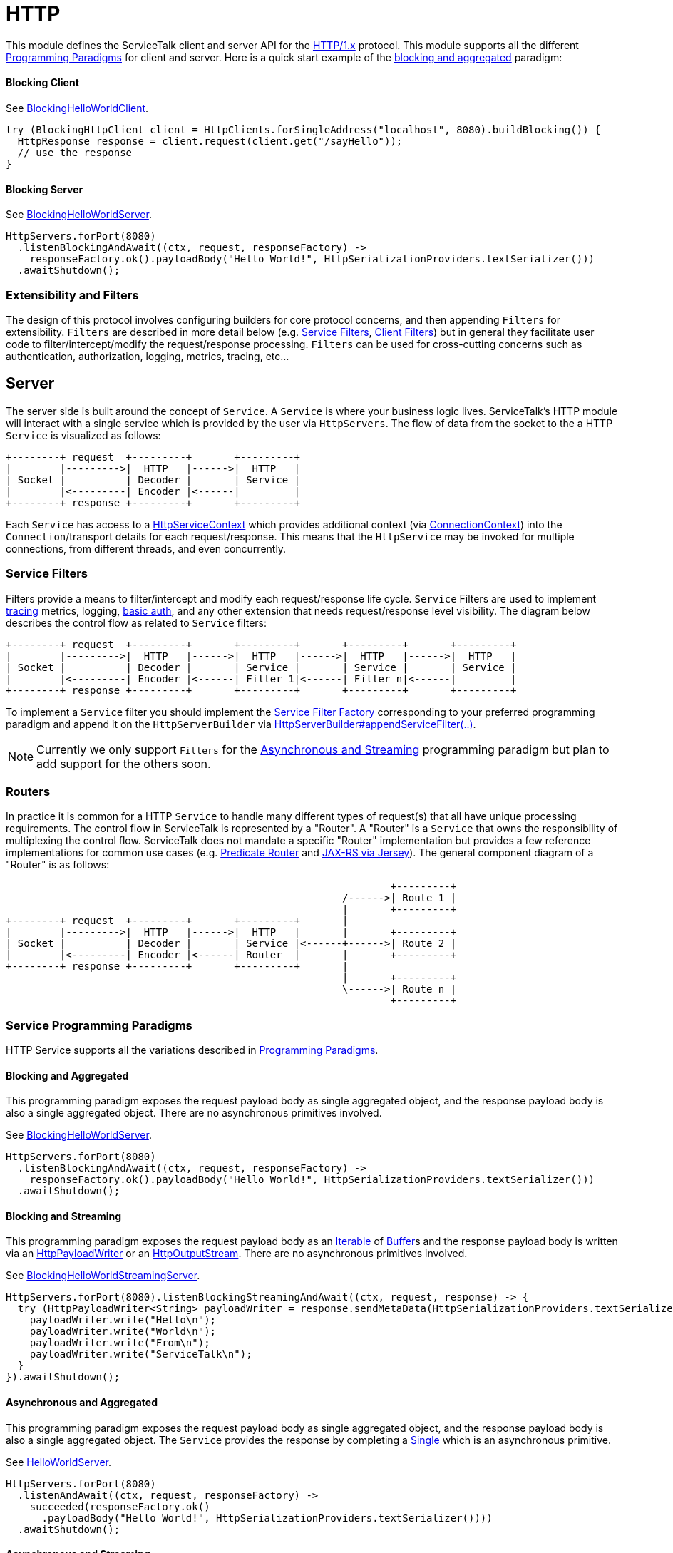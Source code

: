 = HTTP

This module defines the ServiceTalk client and server API for the link:https://tools.ietf.org/html/rfc7231[HTTP/1.x]
protocol. This module supports all the different <<../README#programming-Paradigms, Programming Paradigms>> for client
and server. Here is a quick start example of the <<../README#blocking-and-aggregated, blocking and aggregated>>
paradigm:

==== Blocking Client
See
link:../servicetalk-examples/src/main/java/io/servicetalk/examples/http/helloworld/blocking/BlockingHelloWorldClient.java[BlockingHelloWorldClient].
[source, java]
----
try (BlockingHttpClient client = HttpClients.forSingleAddress("localhost", 8080).buildBlocking()) {
  HttpResponse response = client.request(client.get("/sayHello"));
  // use the response
}
----

==== Blocking Server
See
link:../servicetalk-examples/src/main/java/io/servicetalk/examples/http/helloworld/blocking/BlockingHelloWorldServer.java[BlockingHelloWorldServer].
[source, java]
----
HttpServers.forPort(8080)
  .listenBlockingAndAwait((ctx, request, responseFactory) ->
    responseFactory.ok().payloadBody("Hello World!", HttpSerializationProviders.textSerializer()))
  .awaitShutdown();
----

=== Extensibility and Filters
The design of this protocol involves configuring builders for core protocol concerns, and then appending `Filters` for
extensibility. `Filters` are described in more detail below (e.g. <<Service Filters>>, <<Client Filters>>) but in
general they facilitate user code to filter/intercept/modify the request/response processing. `Filters` can be used for
cross-cutting concerns such as authentication, authorization, logging, metrics, tracing, etc...

== Server
The server side is built around the concept of `Service`. A `Service` is where your business logic lives. ServiceTalk's
HTTP module will interact with a single service which is provided by the user via `HttpServers`. The flow of data from
the socket to the a HTTP `Service` is visualized as follows:

[ditaa]
----
+--------+ request  +---------+       +---------+
|        |--------->|  HTTP   |------>|  HTTP   |
| Socket |          | Decoder |       | Service |
|        |<---------| Encoder |<------|         |
+--------+ response +---------+       +---------+
----

Each `Service` has access to a
link:src/main/java/io/servicetalk/http/api/HttpServiceContext.java[HttpServiceContext] which provides additional context
(via link:src/main/java/io/servicetalk/transport/api/ConnectionContext.java[ConnectionContext]) into the
`Connection`/transport details for each request/response. This means that the `HttpService` may be invoked for multiple
connections, from different threads, and even concurrently.

=== Service Filters
Filters provide a means to filter/intercept and modify each request/response life cycle. `Service` Filters are used to
implement
link:../servicetalk-opentracing-http/src/main/java/io/servicetalk/opentracing/http/TracingHttpServiceFilter.java[tracing]
metrics, logging,
link:../servicetalk-http-utils/src/main/java/io/servicetalk/http/utils/auth/BasicAuthHttpServiceFilter.java[basic auth],
and any other extension that needs request/response level visibility. The diagram below describes the control flow
as related to `Service` filters:

[ditaa]
----
+--------+ request  +---------+       +---------+       +---------+       +---------+
|        |--------->|  HTTP   |------>|  HTTP   |------>|  HTTP   |------>|  HTTP   |
| Socket |          | Decoder |       | Service |       | Service |       | Service |
|        |<---------| Encoder |<------| Filter 1|<------| Filter n|<------|         |
+--------+ response +---------+       +---------+       +---------+       +---------+
----

To implement a `Service` filter you should implement the
link:src/main/java/io/servicetalk/http/api/StreamingHttpServiceFilterFactory.java[Service Filter Factory] corresponding
to your preferred programming paradigm and append it on the `HttpServerBuilder` via
link:src/main/java/io/servicetalk/http/api/HttpServerBuilder.java[HttpServerBuilder#appendServiceFilter(..)].

NOTE: Currently we only support `Filters` for the <<service-filter-async-streaming, Asynchronous and Streaming>>
programming paradigm but plan to add support for the others soon.

=== Routers
In practice it is common for a HTTP `Service` to handle many different types of request(s) that all have unique
processing requirements. The control flow in ServiceTalk is represented by a "Router". A "Router" is a `Service` that
owns the responsibility of multiplexing the control flow. ServiceTalk does not mandate a specific "Router"
implementation but provides a few reference implementations for common use cases (e.g.
link:../servicetalk-http-router-predicate[Predicate Router] and
link:../servicetalk-http-router-jersey[JAX-RS via Jersey]). The general component diagram of a "Router" is as follows:

[ditaa]
----
                                                                +---------+
                                                        /------>| Route 1 |
                                                        |       +---------+
+--------+ request  +---------+       +---------+       |
|        |--------->|  HTTP   |------>|  HTTP   |       |       +---------+
| Socket |          | Decoder |       | Service |<------+------>| Route 2 |
|        |<---------| Encoder |<------| Router  |       |       +---------+
+--------+ response +---------+       +---------+       |
                                                        |       +---------+
                                                        \------>| Route n |
                                                                +---------+
----

=== Service Programming Paradigms
HTTP Service supports all the variations described in <<../README#programming-Paradigms, Programming Paradigms>>.

==== Blocking and Aggregated
This programming paradigm exposes the request payload body as single aggregated object, and the response payload body
is also a single aggregated object. There are no asynchronous primitives involved.

See
link:../servicetalk-examples/src/main/java/io/servicetalk/examples/http/helloworld/blocking/BlockingHelloWorldServer.java[BlockingHelloWorldServer].
[source, java]
----
HttpServers.forPort(8080)
  .listenBlockingAndAwait((ctx, request, responseFactory) ->
    responseFactory.ok().payloadBody("Hello World!", HttpSerializationProviders.textSerializer()))
  .awaitShutdown();
----

==== Blocking and Streaming
This programming paradigm exposes the request payload body as an
link:https://docs.oracle.com/javase/8/docs/api/java/lang/Iterable.html[Iterable] of
link:../servicetalk-buffer-api/src/main/java/io/servicetalk/buffer/api/Buffer.java[Buffer]s and the response payload
body is written via an
link:src/main/java/io/servicetalk/http/api/HttpPayloadWriter.java[HttpPayloadWriter] or an
link:src/main/java/io/servicetalk/http/api/HttpOutputStream.java[HttpOutputStream]. There are no asynchronous primitives
involved.

See
link:../servicetalk-examples/src/main/java/io/servicetalk/examples/http/helloworld/blocking/streaming/BlockingHelloWorldStreamingServer.java[BlockingHelloWorldStreamingServer].
[source, java]
----
HttpServers.forPort(8080).listenBlockingStreamingAndAwait((ctx, request, response) -> {
  try (HttpPayloadWriter<String> payloadWriter = response.sendMetaData(HttpSerializationProviders.textSerializer())) {
    payloadWriter.write("Hello\n");
    payloadWriter.write("World\n");
    payloadWriter.write("From\n");
    payloadWriter.write("ServiceTalk\n");
  }
}).awaitShutdown();
----

==== Asynchronous and Aggregated
This programming paradigm exposes the request payload body as single aggregated object, and the response payload body
is also a single aggregated object. The `Service` provides the response by completing a
link:../servicetalk-concurrent-api/src/main/java/io/servicetalk/concurrent/api/Single.java[Single] which is an
asynchronous primitive.

See
link:../servicetalk-examples/src/main/java/io/servicetalk/examples/http/helloworld/async/HelloWorldServer.java[HelloWorldServer].
[source, java]
----
HttpServers.forPort(8080)
  .listenAndAwait((ctx, request, responseFactory) ->
    succeeded(responseFactory.ok()
      .payloadBody("Hello World!", HttpSerializationProviders.textSerializer())))
  .awaitShutdown();
----

[[service-filter-async-streaming]]
==== Asynchronous and Streaming
This programming paradigm exposes the request payload body as a
link:../servicetalk-concurrent-api/src/main/java/io/servicetalk/concurrent/api/Publisher.java[Publisher] typically of
link:../servicetalk-buffer-api/src/main/java/io/servicetalk/buffer/api/Buffer.java[Buffer]s (although other types like
file regions maybe added), the response meta data is provided by completing a
link:../servicetalk-concurrent-api/src/main/java/io/servicetalk/concurrent/api/Single.java[Single], and the response
payload body is written via a
link:../servicetalk-concurrent-api/src/main/java/io/servicetalk/concurrent/api/Publisher.java[Publisher].

See
link:../servicetalk-examples/src/main/java/io/servicetalk/examples/http/helloworld/async/streaming/HelloWorldStreamingServer.java[HelloWorldStreamingServer].
[source, java]
----
HttpServers.forPort(8080)
  .listenStreamingAndAwait((ctx, request, responseFactory) ->
    succeeded(responseFactory.ok()
      .payloadBody(from("Hello\n", "World\n", "From\n", "ServiceTalk\n"), HttpSerializationProviders.textSerializer())))
  .awaitShutdown();
----

== Client
A `Client` is generally responsible for managing multiple `Connections`. There are a few flavors of HTTP Clients:

==== SingleAddress Client
This `Client` will connect to a single unresolved address, that is provided while creating the client. The unresolved
address is resolved using a pluggable <<Service Discovery>> mechanism. This `Client` is for use cases where you want to
issue requests to a single service (that may have multiple instances).

==== MultiAddress Client
This `Client` parses the link:https://tools.ietf.org/html/rfc7230#section-5.3[request-target] to determine the remote
address for each request. This `Client` simulates a browser type of use case.

Each of the above ``Client``s can be created via the
link:src/main/java/io/servicetalk/http/netty/HttpClients.java[HttpClients] static factory.

The `Client` manages multiple `Connections` via a
link:../servicetalk-client-api/src/main/java/io/servicetalk/client/api/LoadBalancer.java[LoadBalancer]. The control flow
of a request/response can be visualized in the below diagram:

[ditaa]
----
                                             +--------------+     +----------------------+     +--------+
                                        /--->| Connection 1 |<--->| HTTP Decoder/Encoder |<--->| Socket |
                                        |    +--------------+     +----------------------+     +--------+
+--------+ request  +--------------+    |
|        |--------->|              |    |    +--------------+     +----------------------+     +--------+
| Client |          | LoadBalancer |<---+--->| Connection 2 |<--->| HTTP Decoder/Encoder |<--->| Socket |
|        |<---------|              |    |    +--------------+     +----------------------+     +--------+
+--------+ response +--------------+    |
                                        |    +--------------+     +----------------------+     +--------+
                                        \--->| Connection x |<--->| HTTP Decoder/Encoder |<--->| Socket |
                                             +--------------+     +----------------------+     +--------+
----

The link:../servicetalk-client-api/src/main/java/io/servicetalk/client/api/LoadBalancer.java[LoadBalancer] is consulted
for each request to determine which connection should be used. The `LoadBalancer` interface is extensible and an
the reference implementation provides a
link:../servicetalk-loadbalancer/src/main/java/io/servicetalk/loadbalancer/RoundRobinLoadBalancer.java[Round Robin algorithm].

=== Client Filters
Filters provide a means to filter/intercept and modify each request/response life cycle. `Client` Filters are used to
implement
link:../servicetalk-opentracing-http/src/main/java/io/servicetalk/opentracing/http/TracingHttpRequesterFilter.java[tracing]
metrics, logging, authorization, and any other extension that needs request/response level visibility.

[ditaa]
----
                                                                             +--------------+     +----------------------+     +--------+
                                                                        /--->| Connection 1 |<--->| HTTP Decoder/Encoder |<--->| Socket |
                                                                        |    +--------------+     +----------------------+     +--------+
+--------+ request  +---------+     +---------+     +--------------+    |
|        |--------->|         |---->|         |---->|              |    |    +--------------+     +----------------------+     +--------+
| Client |          | Client  |     | Client  |     | LoadBalancer |<---+--->| Connection 2 |<--->| HTTP Decoder/Encoder |<--->| Socket |
|        |<---------| Filter 1|<----| Filter n|<----|              |    |    +--------------+     +----------------------+     +--------+
+--------+ response +---------+     +---------+     +--------------+    |
                                                                        |    +--------------+     +----------------------+     +--------+
                                                                        \--->| Connection x |<--->| HTTP Decoder/Encoder |<--->| Socket |
                                                                             +--------------+     +----------------------+     +--------+
----

To implement a `Client` filter you should implement the
link:src/main/java/io/servicetalk/http/api/StreamingHttpClientFilterFactory.java[Client Filter Factory] corresponding to
your preferred programming paradigm and append it on the `HttpClientBuilder` via
link:src/main/java/io/servicetalk/http/api/HttpClientBuilder.java[HttpClientBuilder#appendClientFilter(..)].

NOTE: Currently we only support `Filters` for the <<client-filter-async-streaming, Asynchronous and Streaming>>
programming paradigm but plan to add support for the others soon.

=== Connection Filters
The `Client` doesn't have visibility into `Connection` specific information. For example the `Connection` layer knows
about transport details such as connected remote address and other elements in the
link:../servicetalk-transport-api/src/main/java/io/servicetalk/transport/api/ConnectionContext.java[ConnectionContext].
If you have use cases that require this information in the request/response control flow you can use a
`Connection Filter`. The diagram below illustrates how the `Connection Filter` interacts with the request/response
control flow.

[ditaa]
----
                                             +---------------------+     +---------------------+     +--------------+     +----------------------+     +--------+
                                        /--->| Connection Filter 1 |<--->| Connection Filter n |<--->| Connection 1 |<--->| HTTP Decoder/Encoder |<--->| Socket |
                                        |    +---------------------+     +---------------------+     +--------------+     +----------------------+     +--------+
+--------+ request  +--------------+    |
|        |--------->|              |    |    +---------------------+     +---------------------+     +--------------+     +----------------------+     +--------+
| Client |          | LoadBalancer |<---+--->| Connection Filter 1 |<--->| Connection Filter n |<--->| Connection 2 |<--->| HTTP Decoder/Encoder |<--->| Socket |
|        |<---------|              |    |    +---------------------+     +---------------------+     +--------------+     +----------------------+     +--------+
+--------+ response +--------------+    |
                                        |    +---------------------+     +---------------------+     +--------------+     +----------------------+     +--------+
                                        \--->| Connection Filter 1 |<--->| Connection Filter n |<--->| Connection x |<--->| HTTP Decoder/Encoder |<--->| Socket |
                                             +---------------------+     +---------------------+     +--------------+     +----------------------+     +--------+
----

=== Service Discovery
Another core component of the `Client` is the
link:../servicetalk-client-api/src/main/java/io/servicetalk/client/api/ServiceDiscoverer.java[ServiceDiscoverer]. The
`ServiceDiscoverer` is responsible for resolving a service address into a set of addresses used to create
`Connection`(s) by the `LoadBalancer`. The default implementation for HTTP is DNS and will resolve the IP addresses of
each service address every link:https://tools.ietf.org/html/rfc1035#section-3.2.1[TTL] seconds. ``ServiceDiscoverer``s
are typically not invoked in the request/response path and addresses are resolved "out of band", a.k.a in the
background.

[ditaa]
----
                     +------------+
                     |   Service  |
                     | Discoverer |
                     +------------+
                           ^
                           |
                           |                 +--------------+
                           |            /--->| Connection 1 |
                           V            |    +--------------+
+--------+ request  +--------------+    |
|        |--------->|              |    |    +--------------+
| Client |          | LoadBalancer |<---+--->| Connection 2 |
|        |<---------|              |    |    +--------------+
+--------+ response +--------------+    |
                                        |    +--------------+
                                        \--->| Connection x |
                                             +--------------+
----

=== Client Programming Paradigms
HTTP Client supports all the variations described in <<../README#programming-Paradigms, Programming Paradigms>>.

==== Client Blocking and Aggregated
This programming paradigm expects the request payload body as single aggregated object, and the response payload body
is also a single aggregated object. There are no asynchronous primitives involved.

See
link:../servicetalk-examples/src/main/java/io/servicetalk/examples/http/helloworld/blocking/BlockingHelloWorldClient.java[BlockingHelloWorldClient]
[source, java]
----
try (BlockingHttpClient client = HttpClients.forSingleAddress("localhost", 8080).buildBlocking()) {
  HttpResponse response = client.request(client.get("/sayHello"));
  // use the response
}
----

==== Blocking and Streaming
This programming paradigm expects the request payload body as an
link:https://docs.oracle.com/javase/8/docs/api/java/lang/Iterable.html[Iterable] of
link:../servicetalk-buffer-api/src/main/java/io/servicetalk/buffer/api/Buffer.java[Buffer]s and the response payload
body is consumed via an
link:https://docs.oracle.com/javase/8/docs/api/java/lang/Iterable.html[Iterable] of
link:../servicetalk-buffer-api/src/main/java/io/servicetalk/buffer/api/Buffer.java[Buffer]s. There are no asynchronous
primitives involved.

See
link:../servicetalk-examples/src/main/java/io/servicetalk/examples/http/helloworld/blocking/streaming/BlockingHelloWorldStreamingClient.java[BlockingHelloWorldStreamingClient]
[source, java]
----
try (BlockingStreamingHttpClient client = HttpClients.forSingleAddress("localhost", 8080)
      .buildBlockingStreaming()) {
  BlockingStreamingHttpResponse response = client.request(client.get("/sayHello"));
  System.out.println(response.toString((name, value) -> value));
  try (BlockingIterator<String> payload = response.payloadBody(textDeserializer()).iterator()) {
    while (payload.hasNext()) {
      System.out.println(payload.next());
    }
  }
}
----

==== Asynchronous and Aggregated
This programming paradigm expect the request payload body as single aggregated object, and the response payload body
is also a single aggregated object. The `HttpClient` provides the response via a
link:../servicetalk-concurrent-api/src/main/java/io/servicetalk/concurrent/api/Single.java[Single] which is an
asynchronous primitive.

See
link:../servicetalk-examples/src/main/java/io/servicetalk/examples/http/helloworld/async/HelloWorldClient.java[HelloWorldClient]
[source, java]
----
try (HttpClient client = HttpClients.forSingleAddress("localhost", 8080).build()) {
  // This example is demonstrating asynchronous execution, but needs to prevent the main thread from exiting
  // before the response has been processed. This isn't typical usage for a streaming API but is useful for
  // demonstration purposes.
  CountDownLatch responseProcessedLatch = new CountDownLatch(1);
  client.request(client.get("/sayHello"))
        .doFinally(responseProcessedLatch::countDown)
        .subscribe(resp -> {
     System.out.println(resp.toString((name, value) -> value));
     System.out.println(resp.payloadBody(textDeserializer()));
  });

  responseProcessedLatch.await();
}
----

[[client-filter-async-streaming]]
==== Asynchronous and Streaming
This programming paradigm expects the request payload body as a
link:../servicetalk-concurrent-api/src/main/java/io/servicetalk/concurrent/api/Publisher.java[Publisher] typically of
link:../servicetalk-buffer-api/src/main/java/io/servicetalk/buffer/api/Buffer.java[Buffer]s (although other types like
file regions maybe added), the response meta data is provided via a
link:../servicetalk-concurrent-api/src/main/java/io/servicetalk/concurrent/api/Single.java[Single], and the response
payload body is written via a
link:../servicetalk-concurrent-api/src/main/java/io/servicetalk/concurrent/api/Publisher.java[Publisher].

See
link:../servicetalk-examples/src/main/java/io/servicetalk/examples/http/helloworld/async/streaming/HelloWorldStreamingClient.java[HelloWorldStreamingClient]
[source, java]
----
try (StreamingHttpClient client = HttpClients.forSingleAddress("localhost", 8080).buildStreaming()) {
  // This example is demonstrating asynchronous execution, but needs to prevent the main thread from exiting
  // before the response has been processed. This isn't typical usage for a streaming API but is useful for
  // demonstration purposes.
  CountDownLatch responseProcessedLatch = new CountDownLatch(1);
  client.request(client.get("/sayHello"))
        .doBeforeOnSuccess(response -> System.out.println(response.toString((name, value) -> value)))
        .flatMapPublisher(resp -> resp.payloadBody(textDeserializer()))
        .doFinally(responseProcessedLatch::countDown)
        .forEach(System.out::println);

  responseProcessedLatch.await();
}
----

== Serialization
Serialization factories are made available in the
link:src/main/java/io/servicetalk/http/api/HttpSerializationProviders.java[HttpSerializationProviders] static factory
class.

The core abstractions
link:src/main/java/io/servicetalk/http/api/HttpDeserializer.java[HttpDeserializer] and
link:src/main/java/io/servicetalk/http/api/HttpSerializer.java[HttpSerializer] are designed to be coupled to a
specific java type `T` and accessed via a
link:src/main/java/io/servicetalk/http/api/HttpSerializationProvider.java[HttpSerializationProvider]. The
link:src/main/java/io/servicetalk/http/api/HttpDeserializer.java[HttpDeserializer] and
link:src/main/java/io/servicetalk/http/api/HttpSerializer.java[HttpSerializer] are also designed to handle the HTTP
headers data behind the scenes. This means either checking if `content-type` format is compatible with the
deserialization format and also adding `content-type` header identifying the resulting serialization format.
